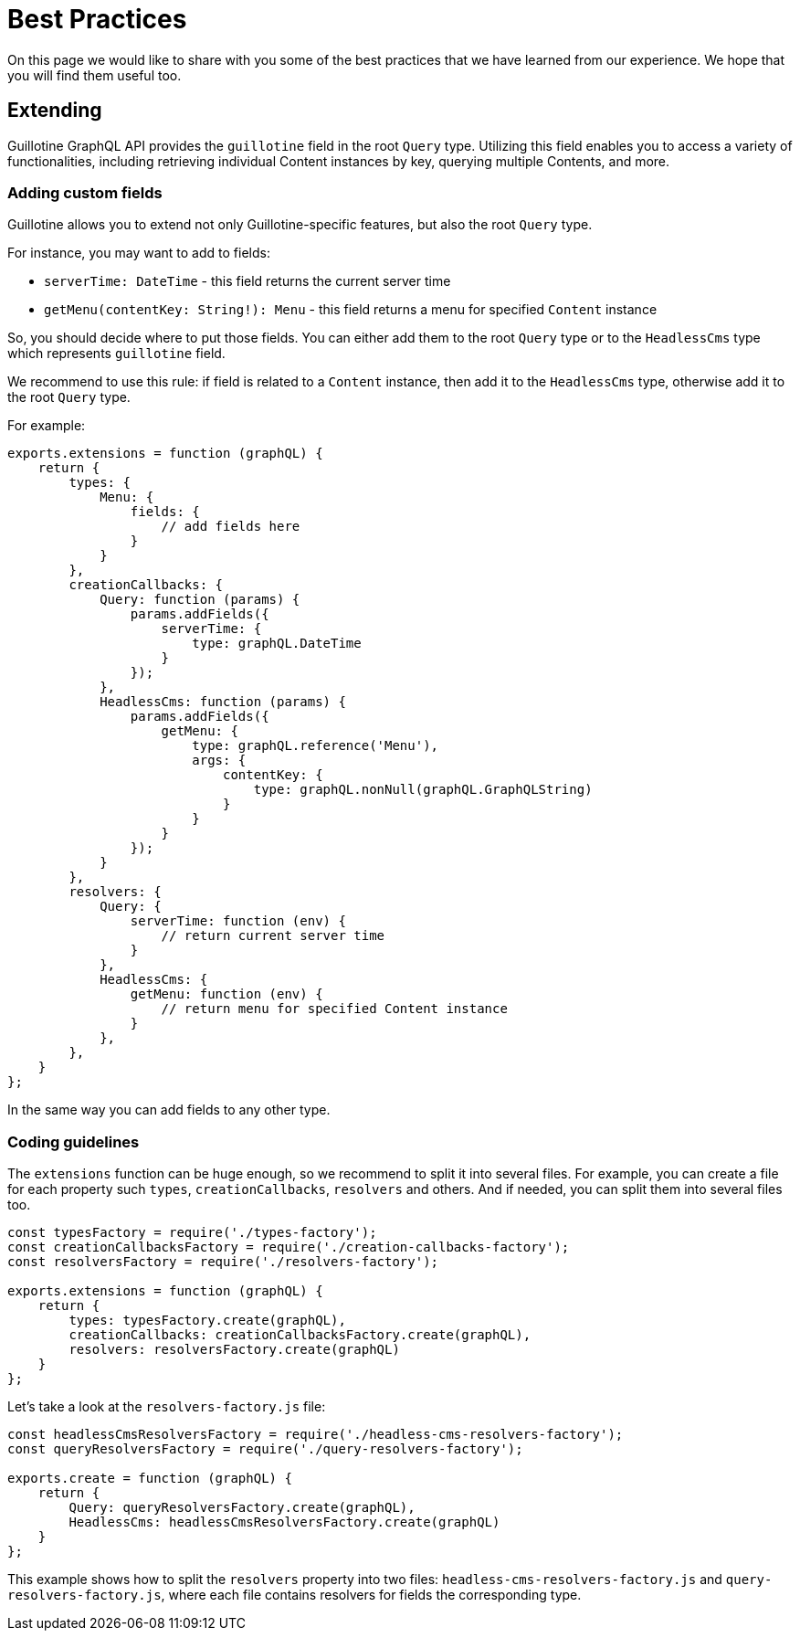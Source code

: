 = Best Practices

On this page we would like to share with you some of the best practices that we have learned from our experience. We hope that you will find them useful too.

== Extending

Guillotine GraphQL API provides the `guillotine` field in the root `Query` type. Utilizing this field enables you to access a variety of functionalities, including retrieving individual Content instances by key, querying multiple Contents, and more.

=== Adding custom fields

Guillotine allows you to extend not only Guillotine-specific features, but also the root `Query` type.

For instance, you may want to add to fields:

- `serverTime: DateTime` - this field returns the current server time
- `getMenu(contentKey: String!): Menu` - this field returns a menu for specified `Content` instance

So, you should decide where to put those fields. You can either add them to the root `Query` type or to the `HeadlessCms` type which represents `guillotine` field.

We recommend to use this rule: if field is related to a `Content` instance, then add it to the `HeadlessCms` type, otherwise add it to the root `Query` type.

For example:

[source,javascript]
----
exports.extensions = function (graphQL) {
    return {
        types: {
            Menu: {
                fields: {
                    // add fields here
                }
            }
        },
        creationCallbacks: {
            Query: function (params) {
                params.addFields({
                    serverTime: {
                        type: graphQL.DateTime
                    }
                });
            },
            HeadlessCms: function (params) {
                params.addFields({
                    getMenu: {
                        type: graphQL.reference('Menu'),
                        args: {
                            contentKey: {
                                type: graphQL.nonNull(graphQL.GraphQLString)
                            }
                        }
                    }
                });
            }
        },
        resolvers: {
            Query: {
                serverTime: function (env) {
                    // return current server time
                }
            },
            HeadlessCms: {
                getMenu: function (env) {
                    // return menu for specified Content instance
                }
            },
        },
    }
};
----

In the same way you can add fields to any other type.

=== Coding guidelines

The `extensions` function can be huge enough, so we recommend to split it into several files. For example, you can create a file for each property such `types`, `creationCallbacks`, `resolvers` and others. And if needed, you can split them into several files too.

[source,javascript]
----
const typesFactory = require('./types-factory');
const creationCallbacksFactory = require('./creation-callbacks-factory');
const resolversFactory = require('./resolvers-factory');

exports.extensions = function (graphQL) {
    return {
        types: typesFactory.create(graphQL),
        creationCallbacks: creationCallbacksFactory.create(graphQL),
        resolvers: resolversFactory.create(graphQL)
    }
};
----

Let's take a look at the `resolvers-factory.js` file:

[source,javascript]
----
const headlessCmsResolversFactory = require('./headless-cms-resolvers-factory');
const queryResolversFactory = require('./query-resolvers-factory');

exports.create = function (graphQL) {
    return {
        Query: queryResolversFactory.create(graphQL),
        HeadlessCms: headlessCmsResolversFactory.create(graphQL)
    }
};
----

This example shows how to split the `resolvers` property into two files: `headless-cms-resolvers-factory.js` and `query-resolvers-factory.js`, where each file contains resolvers for fields the corresponding type.
